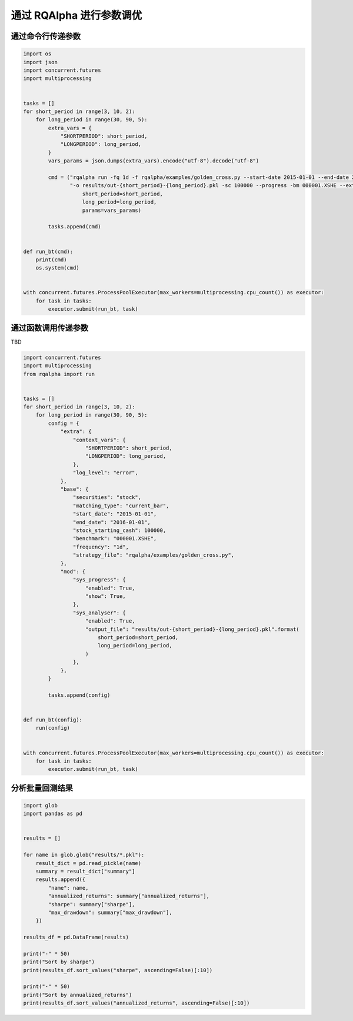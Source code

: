 .. _intro-optimizing-parameters:

==================
通过 RQAlpha 进行参数调优
==================

通过命令行传递参数
====================================

.. code-block:: python

    import os
    import json
    import concurrent.futures
    import multiprocessing


    tasks = []
    for short_period in range(3, 10, 2):
	for long_period in range(30, 90, 5):
	    extra_vars = {
		"SHORTPERIOD": short_period,
		"LONGPERIOD": long_period,
	    }
	    vars_params = json.dumps(extra_vars).encode("utf-8").decode("utf-8")

	    cmd = ("rqalpha run -fq 1d -f rqalpha/examples/golden_cross.py --start-date 2015-01-01 --end-date 2016-01-01 "
		   "-o results/out-{short_period}-{long_period}.pkl -sc 100000 --progress -bm 000001.XSHE --extra-vars '{params}' ").format(
		       short_period=short_period,
		       long_period=long_period,
		       params=vars_params)

	    tasks.append(cmd)


    def run_bt(cmd):
	print(cmd)
	os.system(cmd)


    with concurrent.futures.ProcessPoolExecutor(max_workers=multiprocessing.cpu_count()) as executor:
	for task in tasks:
	    executor.submit(run_bt, task)


通过函数调用传递参数
====================================

TBD

.. code-block:: python

    import concurrent.futures
    import multiprocessing
    from rqalpha import run


    tasks = []
    for short_period in range(3, 10, 2):
	for long_period in range(30, 90, 5):
	    config = {
		"extra": {
		    "context_vars": {
			"SHORTPERIOD": short_period,
			"LONGPERIOD": long_period,
		    },
		    "log_level": "error",
		},
		"base": {
		    "securities": "stock",
		    "matching_type": "current_bar",
		    "start_date": "2015-01-01",
		    "end_date": "2016-01-01",
		    "stock_starting_cash": 100000,
		    "benchmark": "000001.XSHE",
		    "frequency": "1d",
		    "strategy_file": "rqalpha/examples/golden_cross.py",
		},
		"mod": {
		    "sys_progress": {
			"enabled": True,
			"show": True,
		    },
		    "sys_analyser": {
			"enabled": True,
			"output_file": "results/out-{short_period}-{long_period}.pkl".format(
			    short_period=short_period,
			    long_period=long_period,
			)
		    },
		},
	    }

	    tasks.append(config)


    def run_bt(config):
	run(config)


    with concurrent.futures.ProcessPoolExecutor(max_workers=multiprocessing.cpu_count()) as executor:
	for task in tasks:
	    executor.submit(run_bt, task)



分析批量回测结果
====================================

.. code-block:: python

    import glob
    import pandas as pd


    results = []

    for name in glob.glob("results/*.pkl"):
	result_dict = pd.read_pickle(name)
	summary = result_dict["summary"]
	results.append({
	    "name": name,
	    "annualized_returns": summary["annualized_returns"],
	    "sharpe": summary["sharpe"],
	    "max_drawdown": summary["max_drawdown"],
	})

    results_df = pd.DataFrame(results)

    print("-" * 50)
    print("Sort by sharpe")
    print(results_df.sort_values("sharpe", ascending=False)[:10])

    print("-" * 50)
    print("Sort by annualized_returns")
    print(results_df.sort_values("annualized_returns", ascending=False)[:10])
